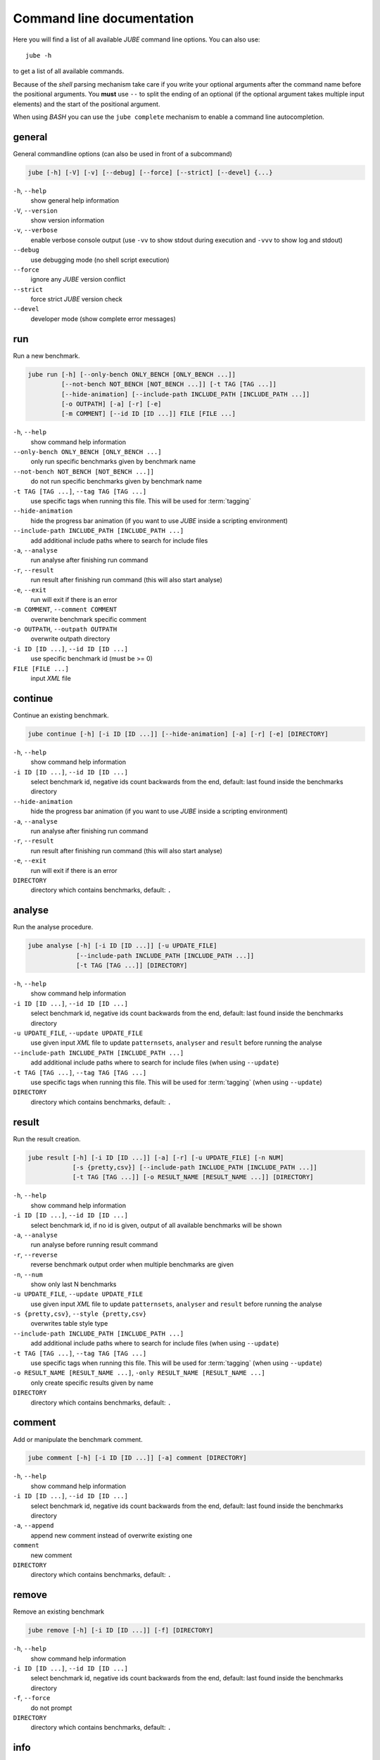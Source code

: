 .. # JUBE Benchmarking Environment
   # Copyright (C) 2008-2019
   # Forschungszentrum Juelich GmbH, Juelich Supercomputing Centre
   # http://www.fz-juelich.de/jsc/jube
   #
   # This program is free software: you can redistribute it and/or modify
   # it under the terms of the GNU General Public License as published by
   # the Free Software Foundation, either version 3 of the License, or
   # any later version.
   #
   # This program is distributed in the hope that it will be useful,
   # but WITHOUT ANY WARRANTY; without even the implied warranty of
   # MERCHANTABILITY or FITNESS FOR A PARTICULAR PURPOSE.  See the
   # GNU General Public License for more details.
   #
   # You should have received a copy of the GNU General Public License
   # along with this program.  If not, see <http://www.gnu.org/licenses/>.

.. index:: commandline

.. |ID_DESCRIPTION| replace:: select benchmark id, negative ids count backwards
   from the end, default: last found inside the benchmarks directory

Command line documentation
==========================

.. highlight:: bash
   :linenothreshold: 5

Here you will find a list of all available *JUBE* command line options. You can also use::

   jube -h

to get a list of all available commands.

Because of the *shell* parsing mechanism take care if you write your optional arguments after the command name before the positional
arguments. You **must** use ``--`` to split the ending of an optional (if the optional argument takes multiple input elements) and the start of the positional argument.

When using *BASH* you can use the ``jube complete`` mechanism to enable a command line autocompletion.

.. index:: general commandline options

general
~~~~~~~

General commandline options (can also be used in front of a subcommand)

.. code-block:: none

   jube [-h] [-V] [-v] [--debug] [--force] [--strict] [--devel] {...}

``-h``, ``--help``
   show general help information

``-V``, ``--version``
   show version information

``-v``, ``--verbose``
   enable verbose console output (use ``-vv`` to show stdout during execution and ``-vvv`` to show log and stdout)

``--debug``
   use debugging mode (no shell script execution)

``--force``
   ignore any *JUBE* version conflict

``--strict``
   force strict *JUBE* version check

``--devel``
   developer mode (show complete error messages)

.. index:: run

run
~~~

Run a new benchmark.

.. code-block:: none

   jube run [-h] [--only-bench ONLY_BENCH [ONLY_BENCH ...]]
            [--not-bench NOT_BENCH [NOT_BENCH ...]] [-t TAG [TAG ...]]
            [--hide-animation] [--include-path INCLUDE_PATH [INCLUDE_PATH ...]]
            [-o OUTPATH] [-a] [-r] [-e]
            [-m COMMENT] [--id ID [ID ...]] FILE [FILE ...]

``-h``, ``--help``
   show command help information

``--only-bench ONLY_BENCH [ONLY_BENCH ...]``
   only run specific benchmarks given by benchmark name

``--not-bench NOT_BENCH [NOT_BENCH ...]]``
   do not run specific benchmarks given by benchmark name

``-t TAG [TAG ...]``, ``--tag TAG [TAG ...]``
   use specific tags when running this file. This will be used for :term:`tagging`

``--hide-animation``
   hide the progress bar animation (if you want to use *JUBE* inside a scripting environment)

``--include-path INCLUDE_PATH [INCLUDE_PATH ...]``
   add additional include paths where to search for include files

``-a``, ``--analyse``
   run analyse after finishing run command

``-r``, ``--result``
   run result after finishing run command (this will also start analyse)

``-e``, ``--exit``
   run will exit if there is an error

``-m COMMENT``, ``--comment COMMENT``
   overwrite benchmark specific comment

``-o OUTPATH``, ``--outpath OUTPATH``
   overwrite outpath directory

``-i ID [ID ...]``, ``--id ID [ID ...]``
   use specific benchmark id (must be >= 0)

``FILE [FILE ...]``
   input *XML* file

.. index:: continue

continue
~~~~~~~~

Continue an existing benchmark.

.. code-block:: none

   jube continue [-h] [-i ID [ID ...]] [--hide-animation] [-a] [-r] [-e] [DIRECTORY]

``-h``, ``--help``
   show command help information

``-i ID [ID ...]``, ``--id ID [ID ...]``
   |ID_DESCRIPTION|

``--hide-animation``
   hide the progress bar animation (if you want to use *JUBE* inside a scripting environment)

``-a``, ``--analyse``
   run analyse after finishing run command

``-r``, ``--result``
   run result after finishing run command (this will also start analyse)

``-e``, ``--exit``
   run will exit if there is an error

``DIRECTORY``
   directory which contains benchmarks, default: ``.``

.. index:: analyse

analyse
~~~~~~~

Run the analyse procedure.

.. code-block:: none

   jube analyse [-h] [-i ID [ID ...]] [-u UPDATE_FILE]
                [--include-path INCLUDE_PATH [INCLUDE_PATH ...]]
                [-t TAG [TAG ...]] [DIRECTORY]


``-h``, ``--help``
   show command help information

``-i ID [ID ...]``, ``--id ID [ID ...]``
   |ID_DESCRIPTION|

``-u UPDATE_FILE``, ``--update UPDATE_FILE``
   use given input *XML* file to update ``patternsets``, ``analyser`` and ``result`` before running the analyse

``--include-path INCLUDE_PATH [INCLUDE_PATH ...]``
   add additional include paths where to search for include files (when using ``--update``)

``-t TAG [TAG ...]``, ``--tag TAG [TAG ...]``
   use specific tags when running this file. This will be used for :term:`tagging` (when using ``--update``)

``DIRECTORY``
   directory which contains benchmarks, default: ``.``

.. index:: result

result
~~~~~~

Run the result creation.

.. code-block:: none

   jube result [-h] [-i ID [ID ...]] [-a] [-r] [-u UPDATE_FILE] [-n NUM]
               [-s {pretty,csv}] [--include-path INCLUDE_PATH [INCLUDE_PATH ...]]
               [-t TAG [TAG ...]] [-o RESULT_NAME [RESULT_NAME ...]] [DIRECTORY]



``-h``, ``--help``
   show command help information

``-i ID [ID ...]``, ``--id ID [ID ...]``
   select benchmark id, if no id is given, output of all available benchmarks will be shown

``-a``, ``--analyse``
   run analyse before running result command

``-r``, ``--reverse``
   reverse benchmark output order when multiple benchmarks are given

``-n``, ``--num``
   show only last N benchmarks

``-u UPDATE_FILE``, ``--update UPDATE_FILE``
   use given input *XML* file to update ``patternsets``, ``analyser`` and ``result`` before running the analyse

``-s {pretty,csv}``, ``--style {pretty,csv}``
   overwrites table style type

``--include-path INCLUDE_PATH [INCLUDE_PATH ...]``
   add additional include paths where to search for include files (when using ``--update``)

``-t TAG [TAG ...]``, ``--tag TAG [TAG ...]``
   use specific tags when running this file. This will be used for :term:`tagging` (when using ``--update``)

``-o RESULT_NAME [RESULT_NAME ...]``, ``-only RESULT_NAME [RESULT_NAME ...]``
   only create specific results given by name

``DIRECTORY``
   directory which contains benchmarks, default: ``.``

.. index:: comment

comment
~~~~~~~

Add or manipulate the benchmark comment.

.. code-block:: none

   jube comment [-h] [-i ID [ID ...]] [-a] comment [DIRECTORY]

``-h``, ``--help``
   show command help information

``-i ID [ID ...]``, ``--id ID [ID ...]``
   |ID_DESCRIPTION|

``-a``, ``--append``
   append new comment instead of overwrite existing one

``comment``
   new comment

``DIRECTORY``
   directory which contains benchmarks, default: ``.``

.. index:: remove

remove
~~~~~~

Remove an existing benchmark

.. code-block:: none

   jube remove [-h] [-i ID [ID ...]] [-f] [DIRECTORY]

``-h``, ``--help``
   show command help information

``-i ID [ID ...]``, ``--id ID [ID ...]``
   |ID_DESCRIPTION|

``-f``, ``--force``
   do not prompt

``DIRECTORY``
   directory which contains benchmarks, default: ``.``

.. index:: info

info
~~~~

Get benchmark specific information

.. code-block:: none

   jube info [-h] [-i ID [ID ...]] [-s STEP [STEP ...]] [-p] [-c [SEPARATOR]] [DIRECTORY]

``-h``, ``--help``
   show command help information

``-i ID [ID ...]``, ``--id ID [ID ...]``
   show benchmark specific information

``-s STEP [STEP ...]``, ``--step STEP [STEP ...]``
   show step specific information

``-c [SEPARATOR]``, ``--csv-parametrization [SEPARATOR]``
   display only parametrization of given step using *csv* format, *csv* 
   separator is optional

``-p``, ``--parametrization``
   display only parametrization of given step

``DIRECTORY``
   show directory specific information

.. index:: log

log
~~~

Show logs for benchmark

.. code-block:: none

   jube log [-h] [-i ID [ID ...]] [-c COMMAND [COMMAND ...]] [DIRECTORY]

``-h``, ``--help``
   show command help information

``-i ID [ID ...]``, ``--id ID [ID ...]``
   |ID_DESCRIPTION|

``-c COMMAND [COMMAND ...]``, ``--command COMMAND [COMMAND ...]``
   show only logs for specified commands

``DIRECTORY``
   directory which contains benchmarks, default: .

.. index:: status

status
~~~~~~

Show benchmark status RUNNING or FINISHED.

.. code-block:: none

   jube status [-h] [-i ID [ID ...]] [DIRECTORY]

``-h``, ``--help``
   show command help information

``-i ID [ID ...]``, ``--id ID [ID ...]``
   |ID_DESCRIPTION|

``DIRECTORY``
   directory which contains benchmarks, default: .

.. index:: complete

complete
~~~~~~~~

Generate shell completion. Usage: ``eval "$(jube complete)"``

.. code-block:: none

   jube complete [-h] [--command-name COMMAND_NAME]

``-h``, ``--help``
   show command help information

``--command-name COMMAND_NAME``, ``-c COMMAND_NAME``
   name of command to be complete, default: program name which was used to run the ``complete`` command

.. index:: help

help
~~~~

Command help

.. code-block:: none

   jube help [-h] [command]

``-h``, ``--help``
   show command help information

``command``
   command to get help about

.. index:: update

update
~~~~~~

Check *JUBE* version

.. code-block:: none

   jube update [-h]

``-h``, ``--help``
   show command help information
